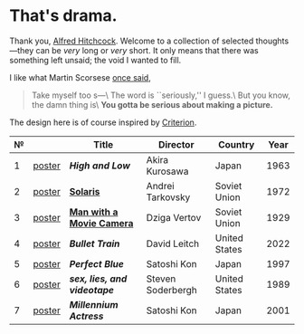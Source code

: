 #+options: exclude-html-head:property="theme-color"
#+html_head: <meta name="theme-color" property="theme-color" content="#ffffff">
#+html_head: <link rel="stylesheet" type="text/css" href="drama.css">
#+html_head: <script async src="drama.js"></script>
#+options: tomb:nil
* That's drama.

Thank you, [[https://youtu.be/HTcK0O1qdAc][Alfred Hitchcock]]. Welcome to a collection of selected thoughts---they
can be /very/ long or /very/ short. It only means that there was something left
unsaid; the void I wanted to fill.

I like what Martin Scorsese [[https://youtu.be/VkorEW_eIXg][once said]],

#+begin_quote
Take myself too s---\
The word is ``seriously,'' I guess.\
But you know, the damn thing is\
*You gotta be serious about making a picture.*
#+end_quote

The design here is of course inspired by [[https://www.criterion.com/shop/browse/list?sort=spine_number][Criterion]].

| № |        | Title                      | Director          | Country       | Year |
|---+--------+----------------------------+-------------------+---------------+------|
| 1 | [[file:high-and-low/poster.jpg][poster]] | [[high-and-low][*High and Low*]]             | Akira Kurosawa    | Japan         | 1963 |
| 2 | [[file:solaris/poster.jpg][poster]] | [[https://sandyuraz.com/blogs/solaris/][*Solaris*]]                  | Andrei Tarkovsky  | Soviet Union  | 1972 |
| 3 | [[file:man-with-a-movie-camera/poster.jpg][poster]] | [[https://sandyuraz.com/blogs/cameraman/][*Man with a Movie Camera*]]  | Dziga Vertov      | Soviet Union  | 1929 |
| 4 | [[file:bullet-train/poster.jpg][poster]] | [[bullet-train][*Bullet Train*]]             | David Leitch      | United States | 2022 |
| 5 | [[file:perfect-blue/poster.jpg][poster]] | [[perfect-blue][*Perfect Blue*]]             | Satoshi Kon       | Japan         | 1997 |
| 6 | [[file:sex-lies-videotape/poster.jpg][poster]] | [[sex-lies-videotape][*sex, lies, and videotape*]] | Steven Soderbergh | United States | 1989 |
| 7 | [[file:millennium-actress/poster.jpg][poster]] | [[millennium-actress][*Millennium Actress*]]       | Satoshi Kon       | Japan         | 2001 |
